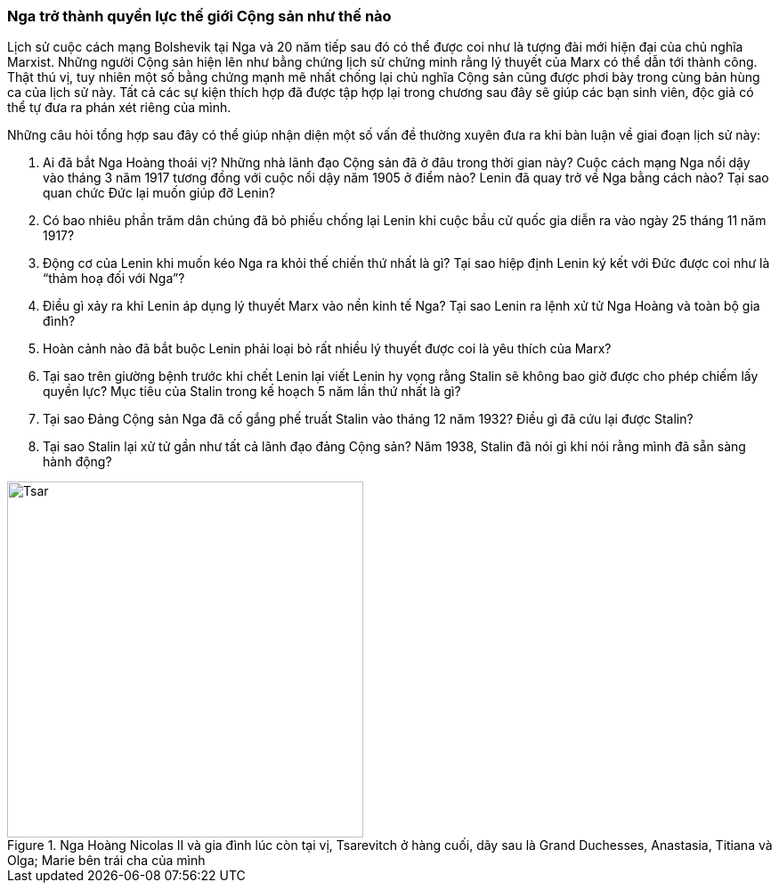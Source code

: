 === Nga trở thành quyền lực thế giới Cộng sản như thế nào

Lịch sử cuộc cách mạng Bolshevik tại Nga và 20 năm tiếp sau đó có thể được coi
như là tượng đài mới hiện đại của chủ nghĩa Marxist. Những người Cộng sản hiện
lên như bằng chứng lịch sử chứng minh rằng lý thuyết của Marx có thể dẫn tới
thành công.
Thật thú vị, tuy nhiên một số bằng chứng mạnh mẽ nhất chống lại chủ nghĩa Cộng
sản cũng được phơi bày trong cùng bản hùng ca của lịch sử này.
Tất cả các sự kiện thích hợp đã được tập hợp lại trong chương sau đây sẽ giúp các
bạn sinh viên, độc giả có thể tự đưa ra phán xét riêng của mình.

Những câu hỏi tổng hợp sau đây có thể giúp nhận diện một số vấn đề thường xuyên
đưa ra khi bàn luận về giai đoạn lịch sử này:

****

. Ai đã bắt Nga Hoàng thoái vị? Những nhà lãnh đạo Cộng sản đã ở đâu trong thời
gian này? Cuộc cách mạng Nga nổi dậy vào tháng 3 năm 1917 tương đồng với
cuộc nổi dậy năm 1905 ở điểm nào? Lenin đã quay trở về Nga bằng cách nào? Tại sao
quan chức Đức lại muốn giúp đỡ Lenin?

. Có bao nhiêu phần trăm dân chúng đã bỏ phiếu chống lại Lenin khi cuộc bầu cử
quốc gia diễn ra vào ngày 25 tháng 11 năm 1917?

. Động cơ của Lenin khi muốn kéo Nga ra khỏi thế chiến thứ nhất là gì? Tại sao
hiệp định Lenin ký kết với Đức được coi như là "`thảm hoạ đối với Nga`"?

. Điều gì xảy ra khi Lenin áp dụng lý thuyết Marx vào nền kinh tế Nga? Tại sao
Lenin ra lệnh xử tử Nga Hoàng và toàn bộ gia đình?

. Hoàn cảnh nào đã bắt buộc Lenin phải loại bỏ rất nhiều lý thuyết được coi là
yêu thích của Marx?

. Tại sao trên giường bệnh trước khi chết Lenin lại viết Lenin hy vọng rằng
Stalin sẽ không bao giờ được cho phép chiếm lấy quyền lực? Mục tiêu của Stalin
trong kế hoạch 5 năm lần thứ nhất là gì?

. Tại sao Đảng Cộng sản Nga đã cố gắng phế truất Stalin vào tháng 12 năm 1932?
Điều gì đã cứu lại được Stalin?

. Tại sao Stalin lại xử tử gần như tất cả lãnh đạo đảng Cộng sản? Năm 1938, Stalin
đã nói gì khi nói rằng mình đã sẵn sàng hành động?
****


.Nga Hoàng Nicolas II và gia đình lúc còn tại vị, Tsarevitch ở hàng cuối, dãy sau là Grand Duchesses, Anastasia, Titiana và Olga; Marie bên trái cha của mình 
image::t9ybzrln4uz7c0l/tsar_nicolasII.png[Tsar, pdfwidth=200, width=400]
